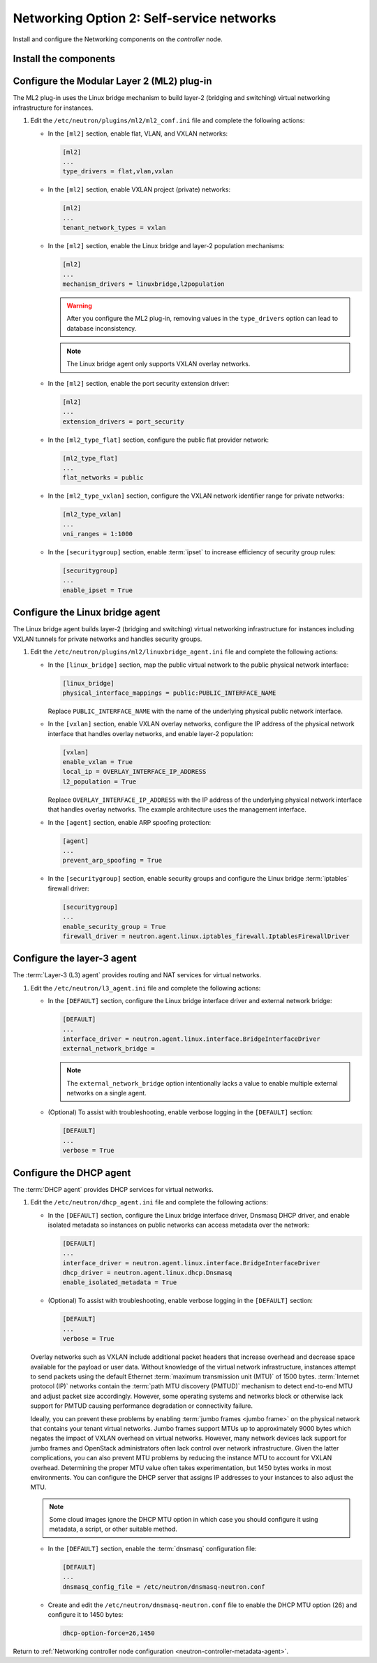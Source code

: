 Networking Option 2: Self-service networks
~~~~~~~~~~~~~~~~~~~~~~~~~~~~~~~~~~~~~~~~~~

Install and configure the Networking components on the *controller* node.

Install the components
----------------------

.. only:: ubuntu

   .. code-block:: console

      # apt-get install neutron-server neutron-plugin-ml2 \
        neutron-plugin-linuxbridge-agent neutron-l3-agent neutron-dhcp-agent \
        neutron-metadata-agent python-neutronclient

.. only:: rdo

   .. code-block:: console

      # yum install openstack-neutron openstack-neutron-ml2 \
        openstack-neutron-linuxbridge python-neutronclient

.. only:: obs

   .. code-block:: console

      # zypper install --no-recommends openstack-neutron \
        openstack-neutron-server openstack-neutron-linuxbridge-agent \
        openstack-neutron-l3-agent openstack-neutron-dhcp-agent \
        openstack-neutron-metadata-agent ipset

.. only:: debian

   Install and configure the Networking components
   -----------------------------------------------

   #. .. code-block:: console

         # apt-get install neutron-server neutron-plugin-linuxbridge-agent \
           neutron-dhcp-agent neutron-metadata-agent

      For networking option 2, also install the ``neutron-l3-agent`` package.

   #. Respond to prompts for `database
      management <#debconf-dbconfig-common>`__, `Identity service
      credentials <#debconf-keystone_authtoken>`__, `service endpoint
      registration <#debconf-api-endpoints>`__, and `message queue
      credentials <#debconf-rabbitmq>`__.

   #. Select the ML2 plug-in:

      .. image:: figures/debconf-screenshots/neutron_1_plugin_selection.png

      .. note::

         Selecting the ML2 plug-in also populates the ``service_plugins`` and
         ``allow_overlapping_ips`` options in the
         ``/etc/neutron/neutron.conf`` file with the appropriate values.

.. only:: ubuntu or rdo or obs

   Configure the server component
   ------------------------------

   #. Edit the ``/etc/neutron/neutron.conf`` file and complete the following
      actions:

      * In the ``[database]`` section, configure database access:

        .. only:: ubuntu or obs

           .. code-block:: ini

              [database]
              ...
              connection = mysql+pymysql://neutron:NEUTRON_DBPASS@controller/neutron

        .. only:: rdo

           .. code-block:: ini

              [database]
              ...
              connection = mysql://neutron:NEUTRON_DBPASS@controller/neutron

        Replace ``NEUTRON_DBPASS`` with the password you chose for the
        database.

      * In the ``[DEFAULT]`` section, enable the Modular Layer 2 (ML2)
        plug-in, router service, and overlapping IP addresses:

        .. code-block:: ini

           [DEFAULT]
           ...
           core_plugin = ml2
           service_plugins = router
           allow_overlapping_ips = True

      * In the ``[DEFAULT]`` and ``[oslo_messaging_rabbit]`` sections,
        configure RabbitMQ message queue access:

        .. code-block:: ini

           [DEFAULT]
           ...
           rpc_backend = rabbit

           [oslo_messaging_rabbit]
           ...
           rabbit_host = controller
           rabbit_userid = openstack
           rabbit_password = RABBIT_PASS

        Replace ``RABBIT_PASS`` with the password you chose for the
        ``openstack`` account in RabbitMQ.

      * In the ``[DEFAULT]`` and ``[keystone_authtoken]`` sections, configure
        Identity service access:

        .. code-block:: ini

           [DEFAULT]
           ...
           auth_strategy = keystone

           [keystone_authtoken]
           ...
           auth_uri = http://controller:5000
           auth_url = http://controller:35357
           auth_plugin = password
           project_domain_id = default
           user_domain_id = default
           project_name = service
           username = neutron
           password = NEUTRON_PASS

        Replace ``NEUTRON_PASS`` with the password you chose for the ``neutron``
        user in the Identity service.

        .. note::

           Comment out or remove any other options in the
           ``[keystone_authtoken]`` section.

      * In the ``[DEFAULT]`` and ``[nova]`` sections, configure Networking to
        notify Compute of network topology changes:

        .. code-block:: ini

           [DEFAULT]
           ...
           notify_nova_on_port_status_changes = True
           notify_nova_on_port_data_changes = True
           nova_url = http://controller:8774/v2

           [nova]
           ...
           auth_url = http://controller:35357
           auth_plugin = password
           project_domain_id = default
           user_domain_id = default
           region_name = RegionOne
           project_name = service
           username = nova
           password = NOVA_PASS

        Replace ``NOVA_PASS`` with the password you chose for the ``nova``
        user in the Identity service.

      .. only:: rdo

         * In the ``[oslo_concurrency]`` section, configure the lock path:

           .. code-block:: ini

              [oslo_concurrency]
              ...
              lock_path = /var/lib/neutron/tmp

      * (Optional) To assist with troubleshooting, enable verbose logging in
        the ``[DEFAULT]`` section:

        .. code-block:: ini

           [DEFAULT]
           ...
           verbose = True

Configure the Modular Layer 2 (ML2) plug-in
-------------------------------------------

The ML2 plug-in uses the Linux bridge mechanism to build layer-2 (bridging
and switching) virtual networking infrastructure for instances.

#. Edit the ``/etc/neutron/plugins/ml2/ml2_conf.ini`` file and complete the
   following actions:

   * In the ``[ml2]`` section, enable flat, VLAN, and VXLAN networks:

     .. code-block:: ini

        [ml2]
        ...
        type_drivers = flat,vlan,vxlan

   * In the ``[ml2]`` section, enable VXLAN project (private) networks:

     .. code-block:: ini

        [ml2]
        ...
        tenant_network_types = vxlan

   * In the ``[ml2]`` section, enable the Linux bridge and layer-2 population
     mechanisms:

     .. code-block:: ini

        [ml2]
        ...
        mechanism_drivers = linuxbridge,l2population

     .. warning::

        After you configure the ML2 plug-in, removing values in the
        ``type_drivers`` option can lead to database inconsistency.

     .. note::

        The Linux bridge agent only supports VXLAN overlay networks.

   * In the ``[ml2]`` section, enable the port security extension driver:

     .. code-block:: ini

        [ml2]
        ...
        extension_drivers = port_security

   * In the ``[ml2_type_flat]`` section, configure the public flat provider
     network:

     .. code-block:: ini

        [ml2_type_flat]
        ...
        flat_networks = public

   * In the ``[ml2_type_vxlan]`` section, configure the VXLAN network identifier
     range for private networks:

     .. code-block:: ini

        [ml2_type_vxlan]
        ...
        vni_ranges = 1:1000

   * In the ``[securitygroup]`` section, enable :term:`ipset` to increase
     efficiency of security group rules:

     .. code-block:: ini

        [securitygroup]
        ...
        enable_ipset = True

Configure the Linux bridge agent
--------------------------------

The Linux bridge agent builds layer-2 (bridging and switching) virtual
networking infrastructure for instances including VXLAN tunnels for private
networks and handles security groups.

#. Edit the ``/etc/neutron/plugins/ml2/linuxbridge_agent.ini`` file and
   complete the following actions:

   * In the ``[linux_bridge]`` section, map the public virtual network to the
     public physical network interface:

     .. code-block:: ini

        [linux_bridge]
        physical_interface_mappings = public:PUBLIC_INTERFACE_NAME

     Replace ``PUBLIC_INTERFACE_NAME`` with the name of the underlying physical
     public network interface.

   * In the ``[vxlan]`` section, enable VXLAN overlay networks, configure the
     IP address of the physical network interface that handles overlay
     networks, and enable layer-2 population:

     .. code-block:: ini

        [vxlan]
        enable_vxlan = True
        local_ip = OVERLAY_INTERFACE_IP_ADDRESS
        l2_population = True

     Replace ``OVERLAY_INTERFACE_IP_ADDRESS`` with the IP address of the
     underlying physical network interface that handles overlay networks. The
     example architecture uses the management interface.

   * In the ``[agent]`` section, enable ARP spoofing protection:

     .. code-block:: ini

        [agent]
        ...
        prevent_arp_spoofing = True

   * In the ``[securitygroup]`` section, enable security groups and
     configure the Linux bridge :term:`iptables` firewall driver:

     .. code-block:: ini

        [securitygroup]
        ...
        enable_security_group = True
        firewall_driver = neutron.agent.linux.iptables_firewall.IptablesFirewallDriver

Configure the layer-3 agent
---------------------------

The :term:`Layer-3 (L3) agent` provides routing and NAT services for virtual
networks.

#. Edit the ``/etc/neutron/l3_agent.ini`` file and complete the following
   actions:

   * In the ``[DEFAULT]`` section, configure the Linux bridge interface driver
     and external network bridge:

     .. code-block:: ini

        [DEFAULT]
        ...
        interface_driver = neutron.agent.linux.interface.BridgeInterfaceDriver
        external_network_bridge =

     .. note::

        The ``external_network_bridge`` option intentionally lacks a value
        to enable multiple external networks on a single agent.

   * (Optional) To assist with troubleshooting, enable verbose logging in the
     ``[DEFAULT]`` section:

     .. code-block:: ini

        [DEFAULT]
        ...
        verbose = True

Configure the DHCP agent
------------------------

The :term:`DHCP agent` provides DHCP services for virtual networks.

#. Edit the ``/etc/neutron/dhcp_agent.ini`` file and complete the following
   actions:

   * In the ``[DEFAULT]`` section, configure the Linux bridge interface driver,
     Dnsmasq DHCP driver, and enable isolated metadata so instances on public
     networks can access metadata over the network:

     .. code-block:: ini

        [DEFAULT]
        ...
        interface_driver = neutron.agent.linux.interface.BridgeInterfaceDriver
        dhcp_driver = neutron.agent.linux.dhcp.Dnsmasq
        enable_isolated_metadata = True

   * (Optional) To assist with troubleshooting, enable verbose logging in the
     ``[DEFAULT]`` section:

     .. code-block:: ini

        [DEFAULT]
        ...
        verbose = True

   Overlay networks such as VXLAN include additional packet headers that
   increase overhead and decrease space available for the payload or user
   data. Without knowledge of the virtual network infrastructure, instances
   attempt to send packets using the default Ethernet :term:`maximum
   transmission unit (MTU)` of 1500 bytes. :term:`Internet protocol (IP)`
   networks contain the :term:`path MTU discovery (PMTUD)` mechanism to detect
   end-to-end MTU and adjust packet size accordingly. However, some operating
   systems and networks block or otherwise lack support for PMTUD causing
   performance degradation or connectivity failure.

   Ideally, you can prevent these problems by enabling :term:`jumbo frames
   <jumbo frame>` on the physical network that contains your tenant virtual
   networks. Jumbo frames support MTUs up to approximately 9000 bytes which
   negates the impact of VXLAN overhead on virtual networks. However, many
   network devices lack support for jumbo frames and OpenStack administrators
   often lack control over network infrastructure. Given the latter
   complications, you can also prevent MTU problems by reducing the
   instance MTU to account for VXLAN overhead. Determining the proper MTU
   value often takes experimentation, but 1450 bytes works in most
   environments. You can configure the DHCP server that assigns IP
   addresses to your instances to also adjust the MTU.

   .. note::

      Some cloud images ignore the DHCP MTU option in which case you
      should configure it using metadata, a script, or other suitable
      method.

   * In the ``[DEFAULT]`` section, enable the :term:`dnsmasq` configuration
     file:

     .. code-block:: ini

        [DEFAULT]
        ...
        dnsmasq_config_file = /etc/neutron/dnsmasq-neutron.conf

   * Create and edit the ``/etc/neutron/dnsmasq-neutron.conf`` file to
     enable the DHCP MTU option (26) and configure it to 1450 bytes:

     .. code-block:: ini

        dhcp-option-force=26,1450

Return to
:ref:`Networking controller node configuration
<neutron-controller-metadata-agent>`.
